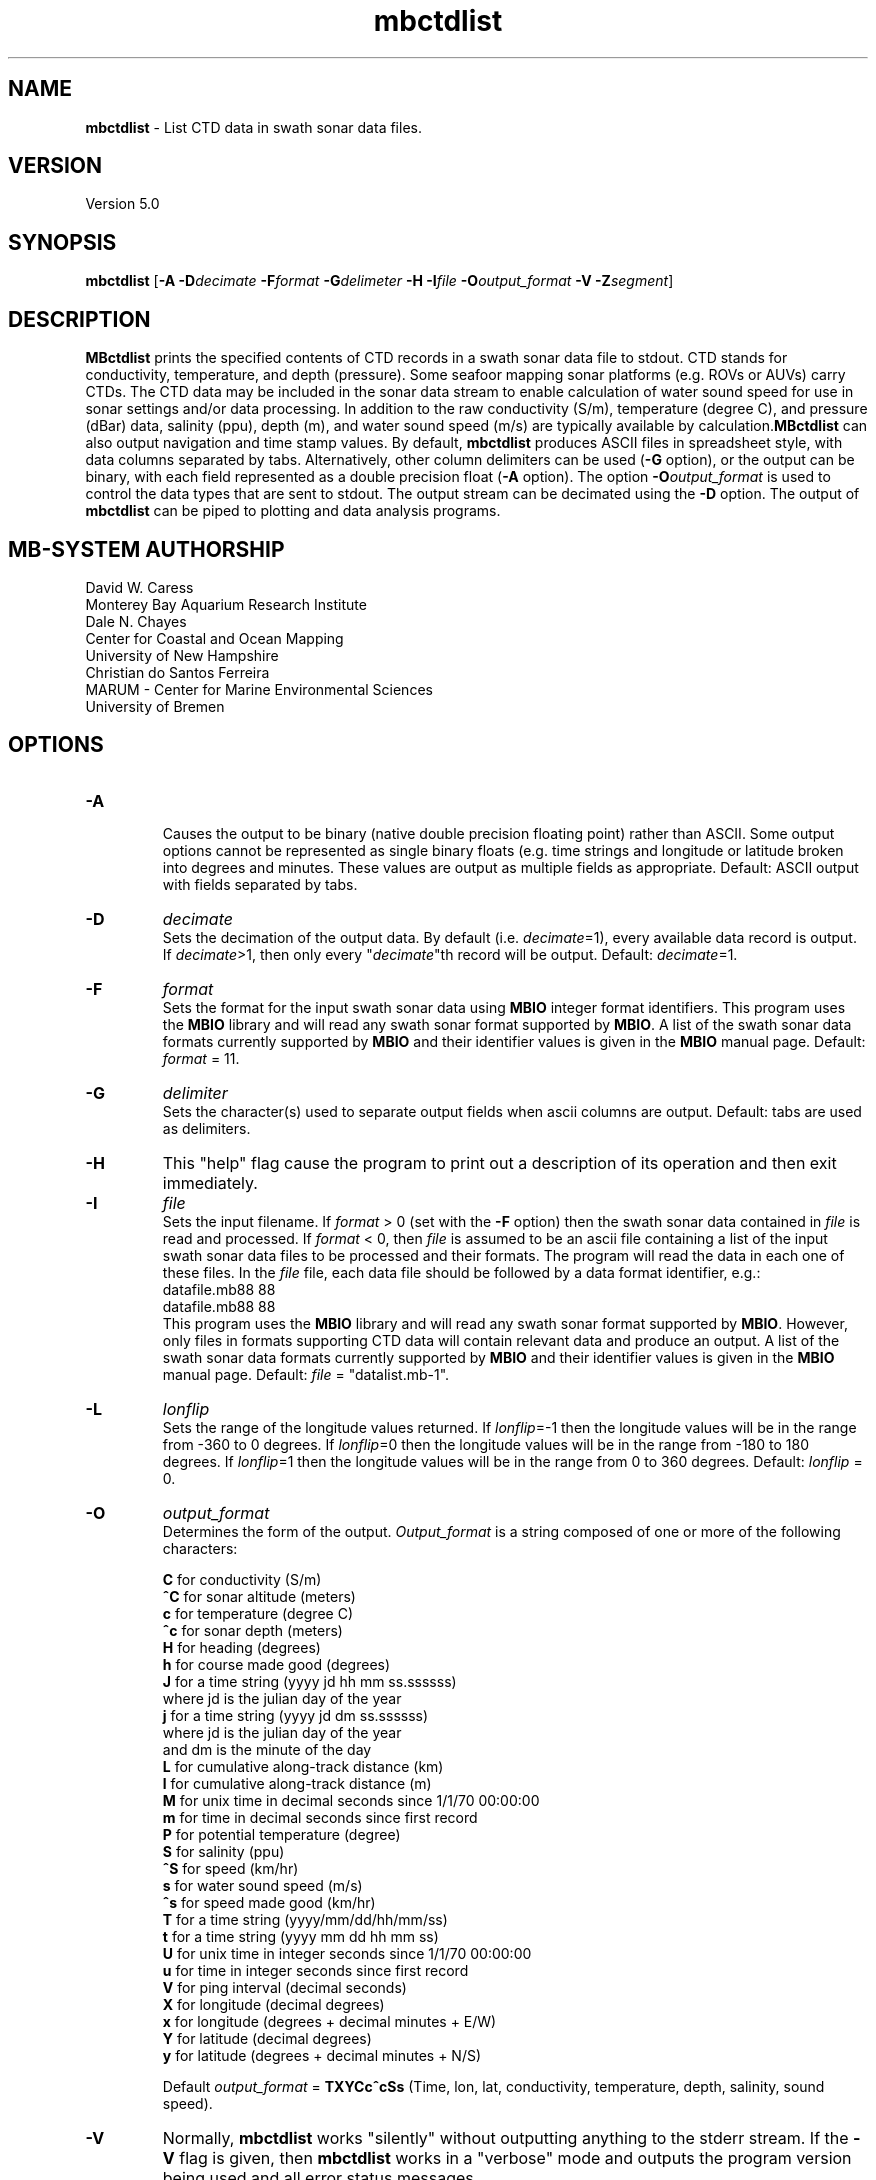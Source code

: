 .TH mbctdlist 1 "3 June 2013" "MB-System 5.0" "MB-System 5.0"
.SH NAME
\fBmbctdlist\fP \- List CTD data in swath sonar data files.

.SH VERSION
Version 5.0

.SH SYNOPSIS
\fBmbctdlist\fP [\fB\-A\fP \fB\-D\fP\fIdecimate\fP \fB\-F\fP\fIformat\fP
\fB\-G\fP\fIdelimeter\fP \fB\-H\fP \fB\-I\fP\fIfile \fP
\fB\-O\fP\fIoutput_format\fP \fB\-V\fP \fB\-Z\fP\fIsegment\fP]

.SH DESCRIPTION
\fBMBctdlist\fP prints the specified contents of CTD records
in a swath sonar data file to stdout. CTD stands for conductivity,
temperature, and depth (pressure). Some seafoor mapping sonar platforms
(e.g. ROVs or AUVs) carry CTDs. The CTD data may be included in the
sonar data stream to enable calculation of water sound speed for use
in sonar settings and/or data processing. In addition to the raw
conductivity (S/m), temperature (degree C), and pressure (dBar) data,
salinity (ppu), depth (m), and water sound speed (m/s) are typically
available by calculation.\fBMBctdlist\fP can also output navigation
and time stamp values. By default, \fBmbctdlist\fP  produces ASCII files in
spreadsheet style, with data columns separated by tabs. Alternatively,
other column delimiters can be used (\fB\-G\fP option), or
the output can be binary, with each field represented
as a double precision float (\fB\-A\fP option). The
option \fB\-O\fP\fIoutput_format\fP is
used to control the data types that are sent to stdout. The output stream can
be decimated using the \fB\-D\fP option. The output of
\fBmbctdlist\fP can be piped to plotting and data analysis programs.

.SH MB-SYSTEM AUTHORSHIP
David W. Caress
.br
  Monterey Bay Aquarium Research Institute
.br
Dale N. Chayes
.br
  Center for Coastal and Ocean Mapping
.br
  University of New Hampshire
.br
Christian do Santos Ferreira
.br
  MARUM - Center for Marine Environmental Sciences
.br
  University of Bremen

.SH OPTIONS
.TP
.B \-A
.br
Causes the output to be binary (native double precision floating
point) rather than ASCII. Some
output options cannot be represented as single binary floats (e.g.
time strings and longitude or latitude broken into degrees
and minutes. These values are output as multiple fields as
appropriate.
Default: ASCII output with fields separated by tabs.
.TP
.B \-D
\fIdecimate\fP
.br
Sets the decimation of the output data. By default (i.e. \fIdecimate\fP=1),
every available data record is output. If \fIdecimate\fP>1, then only
every "\fIdecimate\fP"th record will be output. Default: \fIdecimate\fP=1.
.TP
.B \-F
\fIformat\fP
.br
Sets the format for the input swath sonar data using
\fBMBIO\fP integer format identifiers.
This program uses the \fBMBIO\fP library and will read any swath sonar
format supported by \fBMBIO\fP. A list of the swath sonar data formats
currently supported by \fBMBIO\fP and their identifier values
is given in the \fBMBIO\fP manual page. Default: \fIformat\fP = 11.
.TP
.B \-G
\fIdelimiter\fP
.br
Sets the character(s) used to separate output fields when ascii
columns are output. Default: tabs are used as delimiters.
.TP
.B \-H
This "help" flag cause the program to print out a description
of its operation and then exit immediately.
.TP
.B \-I
\fIfile\fP
.br
Sets the input filename. If \fIformat\fP > 0 (set with the
\fB\-F\fP option) then the swath sonar data contained in \fIfile\fP
is read and processed. If \fIformat\fP < 0, then \fIfile\fP
is assumed to be an ascii file containing a list of the input swath sonar
data files to be processed and their formats.  The program will read
the data in each one of these files.
In the \fIfile\fP file, each
data file should be followed by a data format identifier, e.g.:
 	datafile.mb88 88
 	datafile.mb88 88
.br
This program uses the \fBMBIO\fP library and will read any swath sonar
format supported by \fBMBIO\fP. However, only files in formats supporting
CTD data will contain relevant data and produce an output.
A list of the swath sonar data formats
currently supported by \fBMBIO\fP and their identifier values
is given in the \fBMBIO\fP manual page.
Default: \fIfile\fP = "datalist.mb-1".
.TP
.B \-L
\fIlonflip\fP
.br
Sets the range of the longitude values returned.
If \fIlonflip\fP=\-1 then the longitude values will be in
the range from \-360 to 0 degrees. If \fIlonflip\fP=0
then the longitude values will be in
the range from \-180 to 180 degrees. If \fIlonflip\fP=1
then the longitude values will be in
the range from 0 to 360 degrees.
Default: \fIlonflip\fP = 0.
.TP
.B \-O
\fIoutput_format\fP
.br
Determines the form of the output. \fIOutput_format\fP is a string composed
of one or more of the following characters:

 	\fBC\fP  for conductivity (S/m)
 	\fB^C\fP for sonar altitude (meters)
 	\fBc\fP  for temperature (degree C)
 	\fB^c\fP for sonar depth (meters)
 	\fBH\fP  for heading (degrees)
 	\fBh\fP  for course made good (degrees)
  	\fBJ\fP  for a time string (yyyy jd hh mm ss.ssssss)
                 where jd is the julian day of the year
  	\fBj\fP  for a time string (yyyy jd dm ss.ssssss)
                 where jd is the julian day of the year
                 and dm is the minute of the day
 	\fBL\fP  for cumulative along-track distance (km)
 	\fBl\fP  for cumulative along-track distance (m)
 	\fBM\fP  for unix time in decimal seconds since 1/1/70 00:00:00
 	\fBm\fP  for time in decimal seconds since first record
  	\fBP\fP  for potential temperature (degree)
  	\fBS\fP  for salinity (ppu)
  	\fB^S\fP for speed (km/hr)
  	\fBs\fP  for water sound speed (m/s)
  	\fB^s\fP for speed made good (km/hr)
  	\fBT\fP  for a time string (yyyy/mm/dd/hh/mm/ss)
 	\fBt\fP  for a time string (yyyy mm dd hh mm ss)
 	\fBU\fP  for unix time in integer seconds since 1/1/70 00:00:00
 	\fBu\fP  for time in integer seconds since first record
 	\fBV\fP  for ping interval (decimal seconds)
 	\fBX\fP  for longitude (decimal degrees)
 	\fBx\fP  for longitude (degrees + decimal minutes + E/W)
 	\fBY\fP  for latitude (decimal degrees)
 	\fBy\fP  for latitude (degrees + decimal minutes + N/S)

Default \fIoutput_format\fP = \fBTXYCc^cSs\fP (Time, lon, lat, conductivity,
temperature, depth, salinity, sound speed).
.TP
.B \-V
Normally, \fBmbctdlist\fP works "silently" without outputting
anything to the stderr stream.  If the
\fB\-V\fP flag is given, then \fBmbctdlist\fP works in a "verbose" mode and
outputs the program version being used and all error status messages.
.TP
.B \-Z
\fIsegment\fP
.br
Causes the ascii output of different input swath files
(e.g. when a datalist is specified with the \fB\-I\fP option)
to be separated by lines with \fIsegment\fP. If \fIsegment\fP
is a single character, then the output is a multiple segment
file of the sort accepted by the \fBGMT\fP program \fBpsxy\fP.
This option only works with ascii output, and is thus disabled
when the \fB\-A\fP option is specified. The most common usage
is \fB\-Z\fP\I>\fP.

.SH EXAMPLES
Suppose one wishes to obtain a ctd list from a Reson 7125 data file
in the 7k format (MBIO id 88) called 20080904_231809p.mb88. To
obtain a listing with time in unix second forms followed
by longitude, latitude, and salinity, the following will suffice:

 	mbctdlist \-i 20080904_231809p.mb88 \-OMXYS | more

The output will be as follows:

 	1220570288.486000       \-129.066699       47.997246     34.305
 	1220570288.685999       \-129.066702       47.997245     34.304
 	1220570288.885999       \-129.066706       47.997244     34.305
 	1220570289.086000       \-129.066710       47.997243     34.305
 	1220570289.286000       \-129.066713       47.997242     34.304
 	.....

.SH SEE ALSO
\fBmbsystem\fP(1), \fBmbinfo\fP(1)

.SH BUGS
\fBmbctdlist\fP initially only works with data in the MBF_RESON7KR format (MBIO format id 88)
supporting Reson 7k series multibeam sonars.
